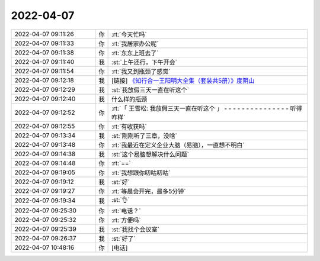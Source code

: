 2022-04-07
-------------

.. list-table::
   :widths: 25, 1, 60

   * - 2022-04-07 09:11:26
     - 你
     - :rt:`今天忙吗`
   * - 2022-04-07 09:11:33
     - 你
     - :rt:`我居家办公呢`
   * - 2022-04-07 09:11:38
     - 你
     - :rt:`东东上班去了`
   * - 2022-04-07 09:11:40
     - 我
     - :st:`上午还行，下午开会`
   * - 2022-04-07 09:11:54
     - 你
     - :rt:`我又到瓶颈了感觉`
   * - 2022-04-07 09:12:18
     - 我
     - [链接] `《知行合一王阳明大全集（套装共5册）》度阴山 <https://weread.qq.com/book-detail?type=1&senderVid=217110929&v=63b327f0813ab6ba7g011522&wtype=shareOneGetOne2&scene=freeBooks&timestamp=1648908799&sn=448b0b8ac7c94434def70d7d4c71f0fb092705a6&vol=20220401>`_
   * - 2022-04-07 09:12:29
     - 我
     - :st:`我放假三天一直在听这个`
   * - 2022-04-07 09:12:40
     - 我
     - 什么样的瓶颈
   * - 2022-04-07 09:12:52
     - 你
     - :rt:`「 王雪松: 我放假三天一直在听这个 」
       - - - - - - - - - - - - - - -
       听得咋样`
   * - 2022-04-07 09:12:55
     - 你
     - :rt:`有收获吗`
   * - 2022-04-07 09:13:34
     - 我
     - :st:`刚刚听了三章，没啥`
   * - 2022-04-07 09:13:48
     - 你
     - :rt:`我最近在定义企业大脑（易脑），一直想不明白`
   * - 2022-04-07 09:14:38
     - 我
     - :st:`这个易脑想解决什么问题`
   * - 2022-04-07 09:14:48
     - 你
     - :rt:`==`
   * - 2022-04-07 09:19:05
     - 你
     - :rt:`我想跟你叨咕叨咕`
   * - 2022-04-07 09:19:12
     - 我
     - :st:`好`
   * - 2022-04-07 09:19:27
     - 你
     - :rt:`等晨会开完，最多5分钟`
   * - 2022-04-07 09:19:34
     - 我
     - :st:`👌`
   * - 2022-04-07 09:25:30
     - 你
     - :rt:`电话？`
   * - 2022-04-07 09:25:32
     - 你
     - :rt:`方便吗`
   * - 2022-04-07 09:25:39
     - 我
     - :st:`我找个会议室`
   * - 2022-04-07 09:26:37
     - 我
     - :st:`好了`
   * - 2022-04-07 10:48:16
     - 你
     - [电话]